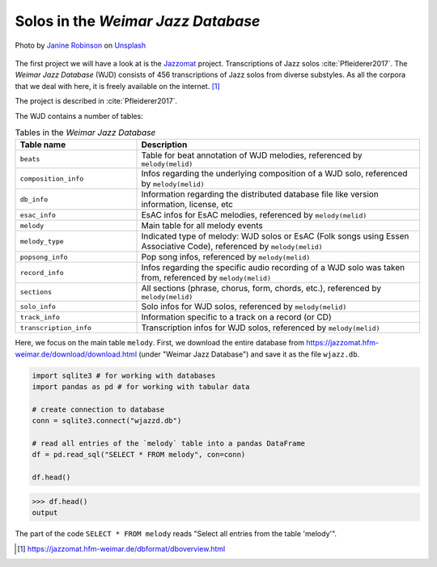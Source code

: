 Solos in the *Weimar Jazz Database*
-----------------------------------

.. figure:: _static/jazz.jpg
   :width: 100%
   :align: center
   :alt: Jazz.

   Photo by `Janine Robinson <https://unsplash.com/@janinekrob?utm_source=unsplash&amp;utm_medium=referral&amp;utm_content=creditCopyText>`_
   on `Unsplash <https://unsplash.com/s/photos/jazz?utm_source=unsplash&amp;utm_medium=referral&amp;utm_content=creditCopyText>`_

The first project we will have a look at is the `Jazzomat <https://jazzomat.hfm-weimar.de/>`_ project.
Transcriptions of Jazz solos :cite:`Pfleiderer2017`. The *Weimar Jazz Database* (WJD) consists of 
456 transcriptions of Jazz solos from diverse substyles.
As all the corpora that we deal with here, it is freely available on the internet. [#fn1]_

The project is described in :cite:`Pfleiderer2017`.

The WJD contains a number of tables:

.. list-table:: Tables in the *Weimar Jazz Database*
   :header-rows: 1
   :widths: 30 70 

   * - Table name
     - Description
   * - ``beats``
     - Table for beat annotation of WJD melodies, referenced by ``melody(melid)``
   * - ``composition_info``
     - Infos regarding the underlying composition of a WJD solo, referenced by ``melody(melid)``
   * - ``db_info``
     - Information regarding the distributed database file like version information, license, etc
   * - ``esac_info``
     - EsAC infos for EsAC melodies, referenced by ``melody(melid)``
   * - ``melody``
     - Main table for all melody events
   * - ``melody_type``
     - Indicated type of melody: WJD solos or EsAC (Folk songs using Essen Associative Code), referenced by ``melody(melid)``
   * - ``popsong_info``
     - Pop song infos, referenced by ``melody(melid)``
   * - ``record_info``
     - Infos regarding the specific audio recording of a WJD solo was taken from, referenced by ``melody(melid)``
   * - ``sections``
     - All sections (phrase, chorus, form, chords, etc.), referenced by ``melody(melid)``
   * - ``solo_info``
     - Solo infos for WJD solos, referenced by ``melody(melid)``
   * - ``track_info``
     - Information specific to a track on a record (or CD)
   * - ``transcription_info``
     - Transcription infos for WJD solos, referenced by ``melody(melid)``

Here, we focus on the main table ``melody``. First, we download the entire database from `<https://jazzomat.hfm-weimar.de/download/download.html>`_ 
(under "Weimar Jazz Database") and save it as the file ``wjazz.db``. 

.. code-block:: python

   import sqlite3 # for working with databases
   import pandas as pd # for working with tabular data

   # create connection to database
   conn = sqlite3.connect("wjazzd.db")

   # read all entries of the `melody` table into a pandas DataFrame
   df = pd.read_sql("SELECT * FROM melody", con=conn)

   df.head()

>>> df.head()
output

The part of the code ``SELECT * FROM melody`` reads "Select all entries from the table 'melody'".

.. [#fn1] https://jazzomat.hfm-weimar.de/dbformat/dboverview.html